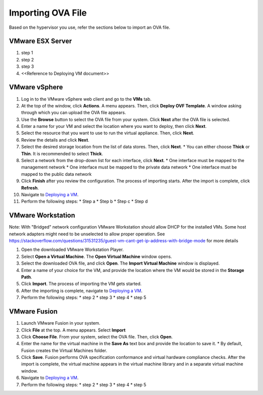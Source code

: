 ==================
Importing OVA File
==================

Based on the hypervisor you use, refer the sections below to import an OVA file.

******************
VMware ESX Server
******************
#. step 1
#. step 2
#. step 3
#. <<Reference to Deploying VM document>> 

***************
VMware vSphere
***************

#. Log in to the VMware vSphere web client and go to the **VMs** tab. 
#. At the top of the window, click **Actions**. A menu appears. Then, click **Deploy OVF Template**. A window asking through which you can upload the OVA file appears.
#. Use the **Browse** button to select the OVA file from your system. Click **Next** after the OVA file is selected.
#. Enter a name for your VM and select the location where you want to deploy, then click **Next**.
#. Select the resource that you want to use to run the virtual appliance. Then, click **Next**.
#. Review the details and click **Next**.
#. Select the desired storage location from the list of data stores. Then, click **Next**.
   * You can either choose **Thick** or **Thin**. It is recommended to select **Thick**.
#. Select a network from the drop-down list for each interface, click **Next**.
   * One interface must be mapped to the management network
   * One interface must be mapped to the private data network
   * One interface must be mapped to the public data network
#. Click **Finish** after you review the configuration. The process of importing starts. After the import is complete, click **Refresh**.
#. Navigate to `Deploying a VM <Deploying_a_VM.rst>`_.
#. Perform the following steps: 
   * Step a
   * Step b
   * Step c
   * Step d 

******************
VMware Workstation
******************
Note: With "Bridged" network configuration VMware Workstation should allow DHCP for the installed VMs.   
Some host network adapters might need to be unselected to allow proper operation. See https://stackoverflow.com/questions/31531235/guest-vm-cant-get-ip-address-with-bridge-mode for more details

#. Open the downloaded VMware Workstation Player.
#. Select **Open a Virtual Machine**. The **Open Virtual Machine** window opens.
#. Select the downloaded OVA file, and click **Open**. The **Import Virtual Machine** window is displayed.
#. Enter a name of your choice for the VM, and provide the location where the VM would be stored in the **Storage Path**.
#. Click **Import**. The process of importing the VM gets started.
#. After the importing is complete, navigate to `Deploying a VM <Deploying_a_VM.rst>`_.
#. Perform the following steps:
   * step 2
   * step 3
   * step 4
   * step 5

**************
VMware Fusion
**************
#. Launch VMware Fusion in your system.
#. Click **File** at the top. A menu appears. Select **Import**
#. Click **Choose File**. From your system, select the OVA file. Then, click **Open**.
#. Enter the name for the virtual machine in the **Save As** text box and provide the location to save it.
   * By default, Fusion creates the Virtual Machines folder.
#. Click **Save**. Fusion performs OVA specification conformance and virtual hardware compliance checks. After the import is complete, the virtual machine appears in the virtual machine library and in a separate virtual machine window.
#. Navigate to `Deploying a VM <Deploying_a_VM.rst>`_.
#. Perform the following steps:
   * step 2
   * step 3
   * step 4
   * step 5
